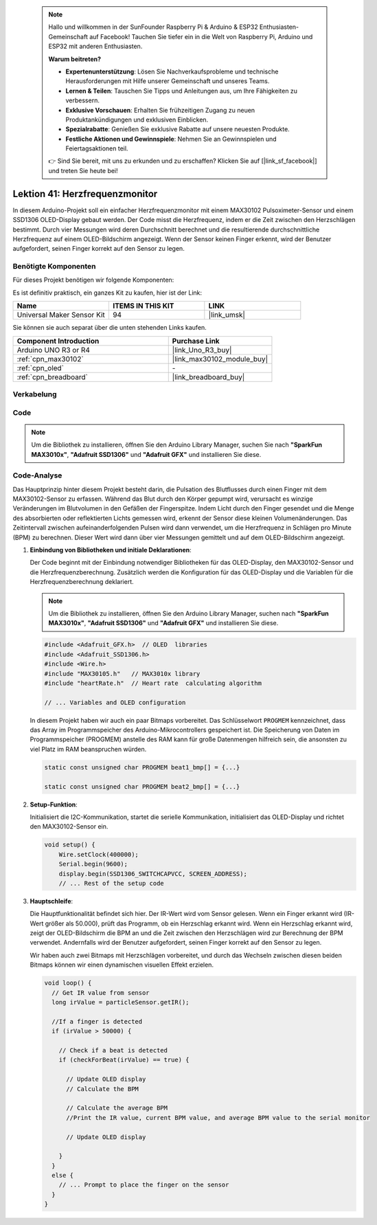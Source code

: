  .. note::

    Hallo und willkommen in der SunFounder Raspberry Pi & Arduino & ESP32 Enthusiasten-Gemeinschaft auf Facebook! Tauchen Sie tiefer ein in die Welt von Raspberry Pi, Arduino und ESP32 mit anderen Enthusiasten.

    **Warum beitreten?**

    - **Expertenunterstützung**: Lösen Sie Nachverkaufsprobleme und technische Herausforderungen mit Hilfe unserer Gemeinschaft und unseres Teams.
    - **Lernen & Teilen**: Tauschen Sie Tipps und Anleitungen aus, um Ihre Fähigkeiten zu verbessern.
    - **Exklusive Vorschauen**: Erhalten Sie frühzeitigen Zugang zu neuen Produktankündigungen und exklusiven Einblicken.
    - **Spezialrabatte**: Genießen Sie exklusive Rabatte auf unsere neuesten Produkte.
    - **Festliche Aktionen und Gewinnspiele**: Nehmen Sie an Gewinnspielen und Feiertagsaktionen teil.

    👉 Sind Sie bereit, mit uns zu erkunden und zu erschaffen? Klicken Sie auf [|link_sf_facebook|] und treten Sie heute bei!

.. _uno_lesson41_heartrate_monitor:

Lektion 41: Herzfrequenzmonitor
==================================

In diesem Arduino-Projekt soll ein einfacher Herzfrequenzmonitor mit einem MAX30102 Pulsoximeter-Sensor und einem SSD1306 OLED-Display gebaut werden. Der Code misst die Herzfrequenz, indem er die Zeit zwischen den Herzschlägen bestimmt. Durch vier Messungen wird deren Durchschnitt berechnet und die resultierende durchschnittliche Herzfrequenz auf einem OLED-Bildschirm angezeigt. Wenn der Sensor keinen Finger erkennt, wird der Benutzer aufgefordert, seinen Finger korrekt auf den Sensor zu legen.

Benötigte Komponenten
--------------------------

Für dieses Projekt benötigen wir folgende Komponenten:

Es ist definitiv praktisch, ein ganzes Kit zu kaufen, hier ist der Link:

.. list-table::
    :widths: 20 20 20
    :header-rows: 1

    *   - Name	
        - ITEMS IN THIS KIT
        - LINK
    *   - Universal Maker Sensor Kit
        - 94
        - |link_umsk|

Sie können sie auch separat über die unten stehenden Links kaufen.

.. list-table::
    :widths: 30 20
    :header-rows: 1

    *   - Component Introduction
        - Purchase Link

    *   - Arduino UNO R3 or R4
        - |link_Uno_R3_buy|
    *   - :ref:`cpn_max30102`
        - |link_max30102_module_buy|
    *   - :ref:`cpn_oled`
        - \-
    *   - :ref:`cpn_breadboard`
        - |link_breadboard_buy|
        

Verkabelung
---------------------------

.. image:: img/Lesson_41_Heart_rate_monitor_uno_bb.png
    :width: 100%


Code
---------------------------

.. note:: 
   Um die Bibliothek zu installieren, öffnen Sie den Arduino Library Manager, suchen Sie nach **"SparkFun MAX3010x"**, **"Adafruit SSD1306"** und **"Adafruit GFX"** und installieren Sie diese.

.. raw:: html

    <iframe src=https://create.arduino.cc/editor/sunfounder01/0f574652-4575-46b9-88b7-2d30573bcb71/preview?embed style="height:510px;width:100%;margin:10px 0" frameborder=0></iframe>

Code-Analyse
---------------------------

Das Hauptprinzip hinter diesem Projekt besteht darin, die Pulsation des Blutflusses durch einen Finger mit dem MAX30102-Sensor zu erfassen. Während das Blut durch den Körper gepumpt wird, verursacht es winzige Veränderungen im Blutvolumen in den Gefäßen der Fingerspitze. Indem Licht durch den Finger gesendet und die Menge des absorbierten oder reflektierten Lichts gemessen wird, erkennt der Sensor diese kleinen Volumenänderungen. Das Zeitintervall zwischen aufeinanderfolgenden Pulsen wird dann verwendet, um die Herzfrequenz in Schlägen pro Minute (BPM) zu berechnen. Dieser Wert wird dann über vier Messungen gemittelt und auf dem OLED-Bildschirm angezeigt.

1. **Einbindung von Bibliotheken und initiale Deklarationen**:

   Der Code beginnt mit der Einbindung notwendiger Bibliotheken für das OLED-Display, den MAX30102-Sensor und die Herzfrequenzberechnung. Zusätzlich werden die Konfiguration für das OLED-Display und die Variablen für die Herzfrequenzberechnung deklariert.

   .. note:: 
      Um die Bibliothek zu installieren, öffnen Sie den Arduino Library Manager, suchen nach **"SparkFun MAX3010x"**, **"Adafruit SSD1306"** und **"Adafruit GFX"** und installieren Sie diese.

   .. code-block:: arduino

      #include <Adafruit_GFX.h>  // OLED  libraries
      #include <Adafruit_SSD1306.h>
      #include <Wire.h>
      #include "MAX30105.h"   // MAX3010x library
      #include "heartRate.h"  // Heart rate  calculating algorithm

      // ... Variables and OLED configuration

   In diesem Projekt haben wir auch ein paar Bitmaps vorbereitet. Das Schlüsselwort ``PROGMEM`` kennzeichnet, dass das Array im Programmspeicher des Arduino-Mikrocontrollers gespeichert ist. Die Speicherung von Daten im Programmspeicher (PROGMEM) anstelle des RAM kann für große Datenmengen hilfreich sein, die ansonsten zu viel Platz im RAM beanspruchen würden.

   .. code-block:: arduino

      static const unsigned char PROGMEM beat1_bmp[] = {...}

      static const unsigned char PROGMEM beat2_bmp[] = {...}

2. **Setup-Funktion**:

   Initialisiert die I2C-Kommunikation, startet die serielle Kommunikation, initialisiert das OLED-Display und richtet den MAX30102-Sensor ein.

   .. code-block:: arduino

      void setup() {
          Wire.setClock(400000);
          Serial.begin(9600);
          display.begin(SSD1306_SWITCHCAPVCC, SCREEN_ADDRESS);
          // ... Rest of the setup code

3. **Hauptschleife**:

   Die Hauptfunktionalität befindet sich hier. Der IR-Wert wird vom Sensor gelesen. Wenn ein Finger erkannt wird (IR-Wert größer als 50.000), prüft das Programm, ob ein Herzschlag erkannt wird. Wenn ein Herzschlag erkannt wird, zeigt der OLED-Bildschirm die BPM an und die Zeit zwischen den Herzschlägen wird zur Berechnung der BPM verwendet. Andernfalls wird der Benutzer aufgefordert, seinen Finger korrekt auf den Sensor zu legen.
   
   Wir haben auch zwei Bitmaps mit Herzschlägen vorbereitet, und durch das Wechseln zwischen diesen beiden Bitmaps können wir einen dynamischen visuellen Effekt erzielen.

   .. code-block:: arduino

      void loop() {
        // Get IR value from sensor
        long irValue = particleSensor.getIR();  
      
        //If a finger is detected
        if (irValue > 50000) {
      
          // Check if a beat is detected
          if (checkForBeat(irValue) == true) {

            // Update OLED display
            // Calculate the BPM
      
            // Calculate the average BPM
            //Print the IR value, current BPM value, and average BPM value to the serial monitor

            // Update OLED display
            
          }
        }
        else {
          // ... Prompt to place the finger on the sensor
        }
      }
      

